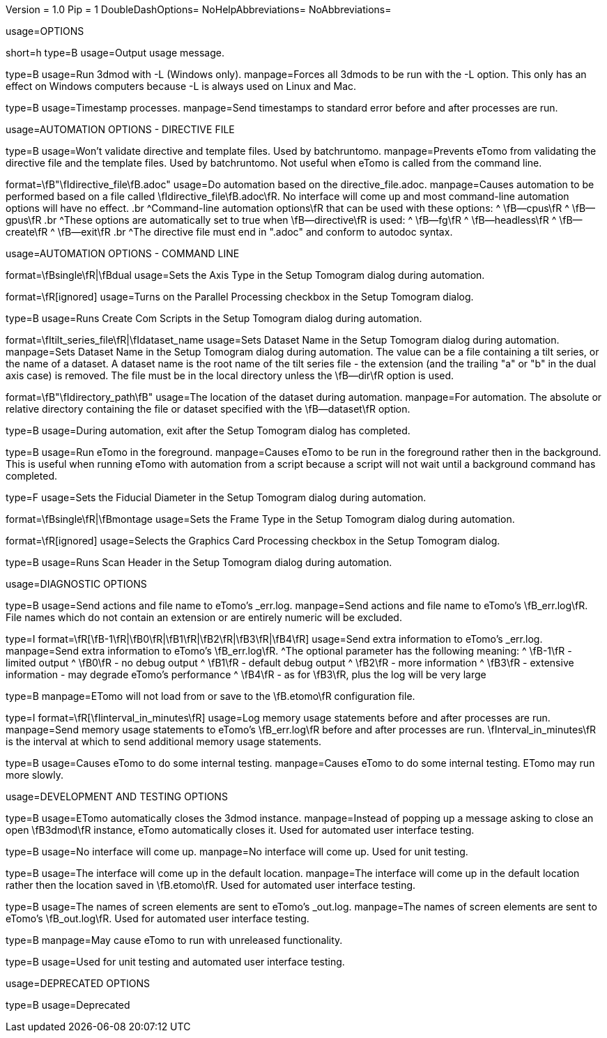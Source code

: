 Version = 1.0
Pip = 1
DoubleDashOptions=
NoHelpAbbreviations=
NoAbbreviations=


[SectionHeader = Options]
usage=OPTIONS

[Field = help]
short=h
type=B
usage=Output usage message.

[Field = listen]
type=B
usage=Run 3dmod with -L (Windows only).
manpage=Forces all 3dmods to be run with the -L option.  This only has an
effect on Windows computers because -L is always used on Linux and Mac.

[Field = timestamp]
type=B
usage=Timestamp processes.
manpage=Send timestamps to standard error before and after processes are
run.


[SectionHeader = DirectiveAutomationOptions]
usage=AUTOMATION OPTIONS - DIRECTIVE FILE


[Field = fromBRT]
type=B
usage=Won't validate directive and template files.  Used by batchruntomo.
manpage=Prevents eTomo from validating the directive file and the
template files.  Used by batchruntomo.  Not useful when eTomo is called
from the command line.

[Field = directive]
format=\fB"\fIdirective_file\fB.adoc"
usage=Do automation based on the directive_file.adoc.
manpage=Causes automation to be performed based on a file called
\fIdirective_file\fB.adoc\fR.  No interface will come up and most
command-line automation options will have no effect.
.br
^Command-line automation options\fR that can be used with these
options:
^    \fB--cpus\fR
^    \fB--gpus\fR
.br
^These options are automatically set to true when \fB--directive\fR is
used:
^    \fB--fg\fR
^    \fB--headless\fR
^    \fB--create\fR
^    \fB--exit\fR
.br
^The directive file must end in ".adoc" and conform to autodoc syntax.


[SectionHeader = CommandAutomationOptions]
usage=AUTOMATION OPTIONS - COMMAND LINE


[Field = axis]
format=\fBsingle\fR|\fBdual
usage=Sets the Axis Type in the Setup Tomogram dialog during automation.

[Field = cpus]
format=\fR[ignored]
usage=Turns on the Parallel Processing checkbox in the Setup Tomogram
dialog.

[Field = create]
type=B
usage=Runs Create Com Scripts in the Setup Tomogram dialog during
automation.

[Field = dataset]
format=\fItilt_series_file\fR|\fIdataset_name
usage=Sets Dataset Name in the Setup Tomogram dialog during automation.
manpage=Sets Dataset Name in the Setup Tomogram dialog during automation.
The value can be a file containing a tilt series, or the name of a
dataset.  A dataset name is the root name of the tilt series file - the
extension (and the trailing "a" or "b" in the dual axis case) is removed.
The file must be in the local directory unless the \fB--dir\fR option is
used.

[Field = dir]
format=\fB"\fIdirectory_path\fB"
usage=The location of the dataset during automation.
manpage=For automation.  The absolute or relative directory containing
the file or dataset specified with the \fB--dataset\fR option.

[Field = exit]
type=B
usage=During automation, exit after the Setup Tomogram dialog has
completed.

[Field = fg]
type=B
usage=Run eTomo in the foreground.
manpage=Causes eTomo to be run in the foreground rather then in the
background.  This is useful when running eTomo with automation from
a script because a script will not wait until a background command has
completed.

[Field = fiducial]
type=F
usage=Sets the Fiducial Diameter in the Setup Tomogram dialog during
automation.

[Field = frame]
format=\fBsingle\fR|\fBmontage
usage=Sets the Frame Type in the Setup Tomogram dialog during automation.

[Field = gpus]
format=\fR[ignored]
usage=Selects the Graphics Card Processing checkbox in the Setup Tomogram
dialog.

[Field = scan]
type=B
usage=Runs Scan Header in the Setup Tomogram dialog during automation.


[SectionHeader = DiagnosticOptions]
usage=DIAGNOSTIC OPTIONS


[Field = actions]
type=B
usage=Send actions and file name to eTomo's _err.log.
manpage=Send actions and file name to eTomo's \fB_err.log\fR.  File
names which do not contain an extension or are entirely numeric will be
excluded.

[Field = debug]
type=I
format=\fR[\fB-1\fR|\fB0\fR|\fB1\fR|\fB2\fR|\fB3\fR|\fB4\fR]
usage=Send extra information to eTomo's _err.log.
manpage=Send extra information to eTomo's \fB_err.log\fR.
^The optional parameter has the following meaning:
^   \fB-1\fR - limited output
^   \fB0\fR - no debug output
^   \fB1\fR - default debug output
^   \fB2\fR - more information
^   \fB3\fR - extensive information - may degrade eTomo's performance
^   \fB4\fR - as for \fB3\fR, plus the log will be very large

[Field = ignoresettings]
type=B
manpage=ETomo will not load from or save to the \fB.etomo\fR
configuration file.

[Field = memory]
type=I
format=\fR[\fIinterval_in_minutes\fR]
usage=Log memory usage statements before and after processes are run.
manpage=Send memory usage statements to eTomo's \fB_err.log\fR before
and after processes are run.  \fInterval_in_minutes\fR is the interval at
which to send additional memory usage statements.

[Field = selftest]
type=B
usage=Causes eTomo to do some internal testing.
manpage=Causes eTomo to do some internal testing. ETomo may run
more slowly.


[SectionHeader = DevelopmentOptions]
usage=DEVELOPMENT AND TESTING OPTIONS


[Field = autoclose3dmod]
type=B
usage=ETomo automatically closes the 3dmod instance.
manpage=Instead of popping up a message asking to close an open \fB3dmod\fR
instance, eTomo automatically closes it.  Used for automated user
interface testing.

[Field = headless]
type=B
usage=No interface will come up.
manpage=No interface will come up.  Used for unit testing.

[Field = ignoreloc]
type=B
usage=The interface will come up in the default location.
manpage=The interface will come up in the default location rather then the
location saved in \fB.etomo\fR.  Used for automated user interface testing.

[Field = names]
type=B
usage=The names of screen elements are sent to eTomo's _out.log.
manpage=The names of screen elements are sent to eTomo's
\fB_out.log\fR.  Used for automated user interface testing.

[Field = newstuff]
type=B
manpage=May cause eTomo to run with unreleased functionality.

[Field = test]
type=B
usage=Used for unit testing and automated user interface testing.


[SectionHeader = DeprecatedOptions]
usage=DEPRECATED OPTIONS


[Field = demo]
type=B
usage=Deprecated
